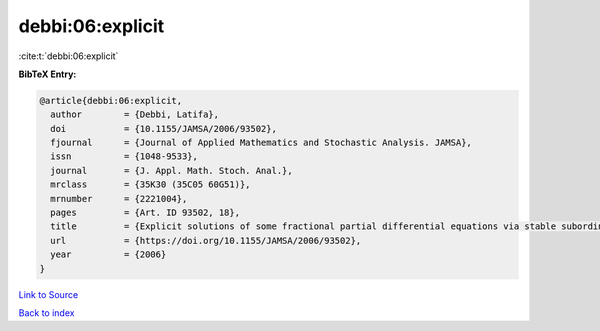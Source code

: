 debbi:06:explicit
=================

:cite:t:`debbi:06:explicit`

**BibTeX Entry:**

.. code-block:: bibtex

   @article{debbi:06:explicit,
     author        = {Debbi, Latifa},
     doi           = {10.1155/JAMSA/2006/93502},
     fjournal      = {Journal of Applied Mathematics and Stochastic Analysis. JAMSA},
     issn          = {1048-9533},
     journal       = {J. Appl. Math. Stoch. Anal.},
     mrclass       = {35K30 (35C05 60G51)},
     mrnumber      = {2221004},
     pages         = {Art. ID 93502, 18},
     title         = {Explicit solutions of some fractional partial differential equations via stable subordinators},
     url           = {https://doi.org/10.1155/JAMSA/2006/93502},
     year          = {2006}
   }

`Link to Source <https://doi.org/10.1155/JAMSA/2006/93502},>`_


`Back to index <../By-Cite-Keys.html>`_
